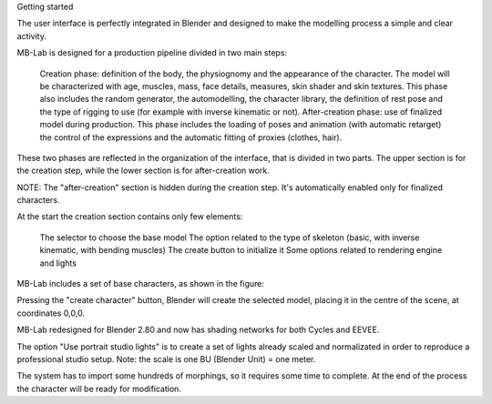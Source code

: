 Getting started

The user interface is perfectly integrated in Blender and designed to make the modelling process a simple and clear activity.

MB-Lab is designed for a production pipeline divided in two main steps:

    Creation phase: definition of the body, the physiognomy and the appearance of the character. The model will be characterized with age, muscles, mass, face details, measures, skin shader and skin textures. This phase also includes the random generator, the automodelling, the character library, the definition of rest pose and the type of rigging to use (for example with inverse kinematic or not).
    After-creation phase: use of finalized model during production. This phase includes the loading of poses and animation (with automatic retarget) the control of the expressions and the automatic fitting of proxies (clothes, hair).

These two phases are reflected in the organization of the interface, that is divided in two parts. The upper section is for the creation step, while the lower section is for after-creation work.



NOTE: The "after-creation" section is hidden during the creation step. It's automatically enabled only for finalized characters.

At the start the creation section contains only few elements:

    The selector to choose the base model
    The option related to the type of skeleton (basic, with inverse kinematic, with bending muscles)
    The create button to initialize it
    Some options related to rendering engine and lights

MB-Lab includes a set of base characters, as shown in the figure:

Pressing the "create character" button, Blender will create the selected model, placing it in the centre of the scene, at coordinates 0,0,0.

MB-Lab redesigned for Blender 2.80 and now has shading networks for both Cycles and EEVEE.

The option "Use portrait studio lights" is to create a set of lights already scaled and normalizated in order to reproduce a professional studio setup.
Note: the scale is one BU (Blender Unit) = one meter.

The system has to import some hundreds of morphings, so it requires some time to complete. At the end of the process the character will be ready for modification.
